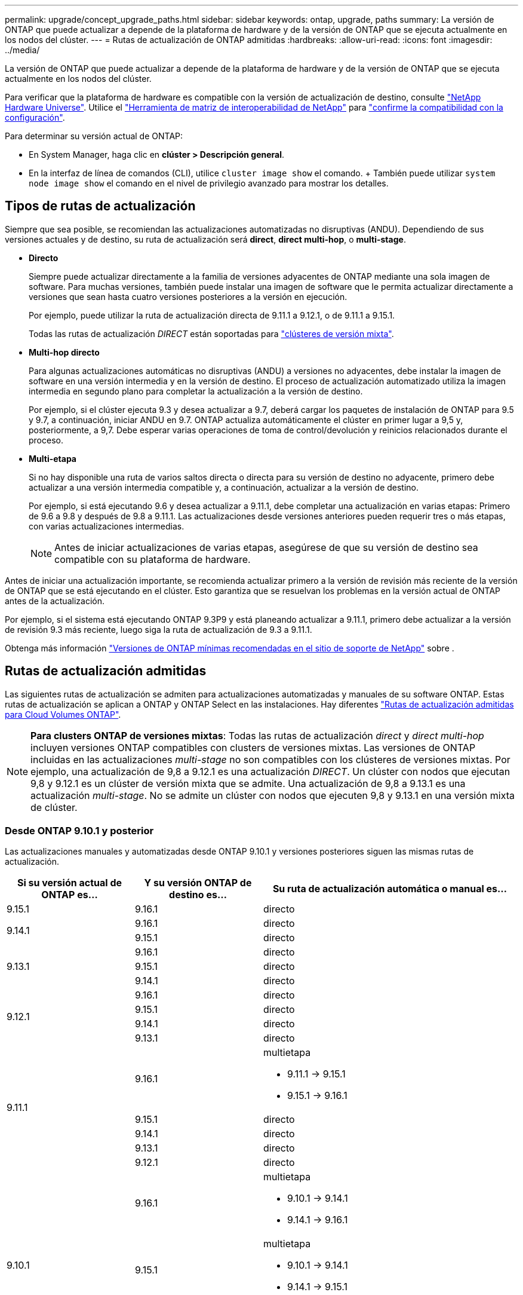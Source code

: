 ---
permalink: upgrade/concept_upgrade_paths.html 
sidebar: sidebar 
keywords: ontap, upgrade, paths 
summary: La versión de ONTAP que puede actualizar a depende de la plataforma de hardware y de la versión de ONTAP que se ejecuta actualmente en los nodos del clúster. 
---
= Rutas de actualización de ONTAP admitidas
:hardbreaks:
:allow-uri-read: 
:icons: font
:imagesdir: ../media/


[role="lead"]
La versión de ONTAP que puede actualizar a depende de la plataforma de hardware y de la versión de ONTAP que se ejecuta actualmente en los nodos del clúster.

Para verificar que la plataforma de hardware es compatible con la versión de actualización de destino, consulte https://hwu.netapp.com["NetApp Hardware Universe"^]. Utilice el link:https://imt.netapp.com/matrix/#welcome["Herramienta de matriz de interoperabilidad de NetApp"^] para link:confirm-configuration.html["confirme la compatibilidad con la configuración"].

.Para determinar su versión actual de ONTAP:
* En System Manager, haga clic en *clúster > Descripción general*.
* En la interfaz de línea de comandos (CLI), utilice `cluster image show` el comando. + También puede utilizar `system node image show` el comando en el nivel de privilegio avanzado para mostrar los detalles.




== Tipos de rutas de actualización

Siempre que sea posible, se recomiendan las actualizaciones automatizadas no disruptivas (ANDU). Dependiendo de sus versiones actuales y de destino, su ruta de actualización será *direct*, *direct multi-hop*, o *multi-stage*.

* *Directo*
+
Siempre puede actualizar directamente a la familia de versiones adyacentes de ONTAP mediante una sola imagen de software. Para muchas versiones, también puede instalar una imagen de software que le permita actualizar directamente a versiones que sean hasta cuatro versiones posteriores a la versión en ejecución.

+
Por ejemplo, puede utilizar la ruta de actualización directa de 9.11.1 a 9.12.1, o de 9.11.1 a 9.15.1.

+
Todas las rutas de actualización _DIRECT_ están soportadas para link:concept_mixed_version_requirements.html["clústeres de versión mixta"].

* *Multi-hop directo*
+
Para algunas actualizaciones automáticas no disruptivas (ANDU) a versiones no adyacentes, debe instalar la imagen de software en una versión intermedia y en la versión de destino. El proceso de actualización automatizado utiliza la imagen intermedia en segundo plano para completar la actualización a la versión de destino.

+
Por ejemplo, si el clúster ejecuta 9.3 y desea actualizar a 9.7, deberá cargar los paquetes de instalación de ONTAP para 9.5 y 9.7, a continuación, iniciar ANDU en 9.7. ONTAP actualiza automáticamente el clúster en primer lugar a 9,5 y, posteriormente, a 9,7. Debe esperar varias operaciones de toma de control/devolución y reinicios relacionados durante el proceso.

* *Multi-etapa*
+
Si no hay disponible una ruta de varios saltos directa o directa para su versión de destino no adyacente, primero debe actualizar a una versión intermedia compatible y, a continuación, actualizar a la versión de destino.

+
Por ejemplo, si está ejecutando 9.6 y desea actualizar a 9.11.1, debe completar una actualización en varias etapas: Primero de 9.6 a 9.8 y después de 9.8 a 9.11.1. Las actualizaciones desde versiones anteriores pueden requerir tres o más etapas, con varias actualizaciones intermedias.

+

NOTE: Antes de iniciar actualizaciones de varias etapas, asegúrese de que su versión de destino sea compatible con su plataforma de hardware.



Antes de iniciar una actualización importante, se recomienda actualizar primero a la versión de revisión más reciente de la versión de ONTAP que se está ejecutando en el clúster. Esto garantiza que se resuelvan los problemas en la versión actual de ONTAP antes de la actualización.

Por ejemplo, si el sistema está ejecutando ONTAP 9.3P9 y está planeando actualizar a 9.11.1, primero debe actualizar a la versión de revisión 9.3 más reciente, luego siga la ruta de actualización de 9.3 a 9.11.1.

Obtenga más información https://kb.netapp.com/Support_Bulletins/Customer_Bulletins/SU2["Versiones de ONTAP mínimas recomendadas en el sitio de soporte de NetApp"^] sobre .



== Rutas de actualización admitidas

Las siguientes rutas de actualización se admiten para actualizaciones automatizadas y manuales de su software ONTAP. Estas rutas de actualización se aplican a ONTAP y ONTAP Select en las instalaciones. Hay diferentes https://docs.netapp.com/us-en/bluexp-cloud-volumes-ontap/task-updating-ontap-cloud.html#supported-upgrade-paths["Rutas de actualización admitidas para Cloud Volumes ONTAP"^].


NOTE: *Para clusters ONTAP de versiones mixtas*: Todas las rutas de actualización _direct_ y _direct multi-hop_ incluyen versiones ONTAP compatibles con clusters de versiones mixtas. Las versiones de ONTAP incluidas en las actualizaciones _multi-stage_ no son compatibles con los clústeres de versiones mixtas. Por ejemplo, una actualización de 9,8 a 9.12.1 es una actualización _DIRECT_. Un clúster con nodos que ejecutan 9,8 y 9.12.1 es un clúster de versión mixta que se admite. Una actualización de 9,8 a 9.13.1 es una actualización _multi-stage_. No se admite un clúster con nodos que ejecuten 9,8 y 9.13.1 en una versión mixta de clúster.



=== Desde ONTAP 9.10.1 y posterior

Las actualizaciones manuales y automatizadas desde ONTAP 9.10.1 y versiones posteriores siguen las mismas rutas de actualización.

[cols="25,25,50"]
|===
| Si su versión actual de ONTAP es… | Y su versión ONTAP de destino es… | Su ruta de actualización automática o manual es… 


| 9.15.1 | 9.16.1 | directo 


.2+| 9.14.1 | 9.16.1 | directo 


| 9.15.1 | directo 


.3+| 9.13.1 | 9.16.1 | directo 


| 9.15.1 | directo 


| 9.14.1 | directo 


.4+| 9.12.1 | 9.16.1 | directo 


| 9.15.1 | directo 


| 9.14.1 | directo 


| 9.13.1 | directo 


.5+| 9.11.1 | 9.16.1  a| 
multietapa

* 9.11.1 -> 9.15.1
* 9.15.1 -> 9.16.1




| 9.15.1 | directo 


| 9.14.1 | directo 


| 9.13.1 | directo 


| 9.12.1 | directo 


.6+| 9.10.1 | 9.16.1  a| 
multietapa

* 9.10.1 -> 9.14.1
* 9.14.1 -> 9.16.1




| 9.15.1  a| 
multietapa

* 9.10.1 -> 9.14.1
* 9.14.1 -> 9.15.1




| 9.14.1 | directo 


| 9.13.1 | directo 


| 9.12.1 | directo 


| 9.11.1 | directo 
|===


=== Desde ONTAP 9.9.1

Las actualizaciones manuales y automatizadas de ONTAP 9.9.1 siguen las mismas rutas de actualización.

[cols="25,25,50"]
|===
| Si su versión actual de ONTAP es… | Y su versión ONTAP de destino es… | Su ruta de actualización automática o manual es… 


.7+| 9.9.1 | 9.16.1  a| 
multietapa

* 9.9.1->9.13.1
* 9.13.1->9.16.1




| 9.15.1  a| 
multietapa

* 9.9.1->9.13.1
* 9.13.1->9.15.1




| 9.14.1  a| 
multietapa

* 9.9.1->9.13.1
* 9.13.1->9.14.1




| 9.13.1 | directo 


| 9.12.1 | directo 


| 9.11.1 | directo 


| 9.10.1 | directo 
|===


=== Desde ONTAP 9,8

Las actualizaciones manuales y automatizadas de ONTAP 9,8 siguen las mismas rutas de actualización.

[NOTE]
====
Si va a actualizar cualquiera de los siguientes modelos de plataforma en una configuración IP de MetroCluster de ONTAP 9,8 a 9.10.1 o posterior, primero debe actualizar a ONTAP 9,9.1:

* FAS2750
* FAS500f
* AFF A220
* AFF A250


====
[cols="25,25,50"]
|===
| Si su versión actual de ONTAP es… | Y su versión ONTAP de destino es… | Su ruta de actualización automatizada o manual es… 


.8+| 9,8 | 9.16.1  a| 
multietapa

* 9,8 -> 9.12.1
* 9.12.1 -> 9.16.1




| 9.15.1  a| 
multietapa

* 9,8 -> 9.12.1
* 9.12.1 -> 9.15.1




| 9.14.1  a| 
multietapa

* 9,8 -> 9.12.1
* 9.12.1 -> 9.14.1




| 9.13.1  a| 
multietapa

* 9,8 -> 9.12.1
* 9.12.1 -> 9.13.1




| 9.12.1 | directo 


| 9.11.1 | directo 


| 9.10.1  a| 
directo



| 9.9.1 | directo 
|===


=== Desde ONTAP 9,7

Las rutas de actualización de ONTAP 9,7 pueden variar en función de si se realiza una actualización automatizada o manual.

[role="tabbed-block"]
====
.Rutas automatizadas
--
[cols="25,25,50"]
|===
| Si su versión actual de ONTAP es… | Y su versión ONTAP de destino es… | Su ruta de actualización automatizada es… 


.9+| 9,7 | 9.16.1  a| 
multietapa

* 9,7 -> 9,8
* 9,8 -> 9.12.1
* 9.12.1 -> 9.16.1




| 9.15.1  a| 
multietapa

* 9,7 -> 9,8
* 9,8 -> 9.12.1
* 9.12.1 -> 9.15.1




| 9.14.1  a| 
multietapa

* 9,7 -> 9,8
* 9,8 -> 9.12.1
* 9.12.1 -> 9.14.1




| 9.13.1  a| 
multietapa

* 9,7 -> 9.9.1
* 9.9.1 -> 9.13.1




| 9.12.1  a| 
multietapa

* 9,7 -> 9,8
* 9,8 -> 9.12.1




| 9.11.1 | salto múltiple directo (requiere imágenes para 9,8 y 9.11.1) 


| 9.10.1 | Salto múltiple directo (se necesitan imágenes para la versión 9,8 y 9.10.1P1 o posterior P) 


| 9.9.1 | directo 


| 9,8 | directo 
|===
--
.Rutas manuales
--
[cols="25,25,50"]
|===
| Si su versión actual de ONTAP es… | Y su versión ONTAP de destino es… | La ruta de actualización manual es… 


.9+| 9,7 | 9.16.1  a| 
multietapa

* 9,7 -> 9,8
* 9,8 -> 9.12.1
* 9.12.1 -> 9.16.1




| 9.15.1  a| 
multietapa

* 9,7 -> 9,8
* 9,8 -> 9.12.1
* 9.12.1 -> 9.15.1




| 9.14.1  a| 
multietapa

* 9,7 -> 9,8
* 9,8 -> 9.12.1
* 9.12.1 -> 9.14.1




| 9.13.1  a| 
multietapa

* 9,7 -> 9.9.1
* 9.9.1 -> 9.13.1




| 9.12.1  a| 
multietapa

* 9,7 -> 9,8
* 9,8 -> 9.12.1




| 9.11.1  a| 
multietapa

* 9,7 -> 9,8
* 9,8 -> 9.11.1




| 9.10.1  a| 
multietapa

* 9,7 -> 9,8
* 9,8 -> 9.10.1




| 9.9.1 | directo 


| 9,8 | directo 
|===
--
====


=== Desde ONTAP 9,6

Las rutas de actualización de ONTAP 9,6 pueden variar en función de si se realiza una actualización automatizada o manual.

[role="tabbed-block"]
====
.Rutas automatizadas
--
[cols="25,25,50"]
|===
| Si su versión actual de ONTAP es… | Y su versión ONTAP de destino es… | Su ruta de actualización automatizada es… 


.10+| 9,6 | 9.16.1  a| 
multietapa

* 9,6 -> 9,8
* 9,8 -> 9.12.1
* 9.12.1 -> 9.16.1




| 9.15.1  a| 
multietapa

* 9,6 -> 9,8
* 9,8 -> 9.12.1
* 9.12.1 -> 9.15.1




| 9.14.1  a| 
multietapa

* 9,6 -> 9,8
* 9,8 -> 9.12.1
* 9.12.1 -> 9.14.1




| 9.13.1  a| 
multietapa

* 9,6 -> 9,8
* 9,8 -> 9.12.1
* 9.12.1 -> 9.13.1




| 9.12.1  a| 
multietapa

* 9,6 -> 9,8
* 9,8 -> 9.12.1




| 9.11.1  a| 
multietapa

* 9,6 -> 9,8
* 9,8 -> 9.11.1




| 9.10.1 | Salto múltiple directo (se necesitan imágenes para la versión 9,8 y 9.10.1P1 o posterior P) 


| 9.9.1  a| 
multietapa

* 9,6 -> 9,8
* 9,8 -> 9.9.1




| 9,8 | directo 


| 9,7 | directo 
|===
--
.Rutas manuales
--
[cols="25,25,50"]
|===
| Si su versión actual de ONTAP es… | Y su versión ONTAP de destino es… | La ruta de actualización manual es… 


.10+| 9,6 | 9.16.1  a| 
multietapa

* 9,6 -> 9,8
* 9,8 -> 9.12.1
* 9.12.1 -> 9.16.1




| 9.15.1  a| 
multietapa

* 9,6 -> 9,8
* 9,8 -> 9.12.1
* 9.12.1 -> 9.15.1




| 9.14.1  a| 
multietapa

* 9,6 -> 9,8
* 9,8 -> 9.12.1
* 9.12.1 -> 9.14.1




| 9.13.1  a| 
multietapa

* 9,6 -> 9,8
* 9,8 -> 9.12.1
* 9.12.1 -> 9.13.1




| 9.12.1  a| 
multietapa

* 9,6 -> 9,8
* 9,8 -> 9.12.1




| 9.11.1  a| 
multietapa

* 9,6 -> 9,8
* 9,8 -> 9.11.1




| 9.10.1  a| 
multietapa

* 9,6 -> 9,8
* 9,8 -> 9.10.1




| 9.9.1  a| 
multietapa

* 9,6 -> 9,8
* 9,8 -> 9.9.1




| 9,8 | directo 


| 9,7 | directo 
|===
--
====


=== Desde ONTAP 9,5

Las rutas de actualización de ONTAP 9,5 pueden variar en función de si se realiza una actualización automatizada o manual.

[role="tabbed-block"]
====
.Rutas automatizadas
--
[cols="25,25,50"]
|===
| Si su versión actual de ONTAP es… | Y su versión ONTAP de destino es… | Su ruta de actualización automatizada es… 


.11+| 9,5 | 9.16.1  a| 
multietapa

* 9,5 -> 9.9.1 (salto múltiple directo, se necesitan imágenes para 9,7 y 9.9.1)
* 9.9.1 -> 9.13.1
* 9.13.1 -> 9.16.1




| 9.15.1  a| 
multietapa

* 9,5 -> 9.9.1 (salto múltiple directo, se necesitan imágenes para 9,7 y 9.9.1)
* 9.9.1 -> 9.13.1
* 9.13.1 -> 9.15.1




| 9.14.1  a| 
multietapa

* 9,5 -> 9.9.1 (salto múltiple directo, se necesitan imágenes para 9,7 y 9.9.1)
* 9.9.1 -> 9.13.1
* 9.13.1 -> 9.14.1




| 9.13.1  a| 
multietapa

* 9,5 -> 9.9.1 (salto múltiple directo, se necesitan imágenes para 9,7 y 9.9.1)
* 9.9.1 -> 9.13.1




| 9.12.1  a| 
multietapa

* 9,5 -> 9.9.1 (salto múltiple directo, se necesitan imágenes para 9,7 y 9.9.1)
* 9.9.1 -> 9.12.1




| 9.11.1  a| 
multietapa

* 9,5 -> 9.9.1 (salto múltiple directo, se necesitan imágenes para 9,7 y 9.9.1)
* 9.9.1 -> 9.11.1




| 9.10.1  a| 
multietapa

* 9,5 -> 9.9.1 (salto múltiple directo, se necesitan imágenes para 9,7 y 9.9.1)
* 9.9.1 -> 9.10.1




| 9.9.1 | salto múltiple directo (requiere imágenes para 9,7 y 9.9.1) 


| 9,8  a| 
multietapa

* 9,5 -> 9,7
* 9,7 -> 9,8




| 9,7 | directo 


| 9,6 | directo 
|===
--
.Rutas de actualización manuales
--
[cols="25,25,50"]
|===
| Si su versión actual de ONTAP es… | Y su versión ONTAP de destino es… | La ruta de actualización manual es… 


.11+| 9,5 | 9.16.1  a| 
multietapa

* 9,5 -> 9,7
* 9,7 -> 9.9.1
* 9.9.1 -> 9.13.1
* 9.13.1 -> 9.16.1




| 9.15.1  a| 
multietapa

* 9,5 -> 9,7
* 9,7 -> 9.9.1
* 9.9.1 -> 9.13.1
* 9.13.1 -> 9.15.1




| 9.14.1  a| 
multietapa

* 9,5 -> 9,7
* 9,7 -> 9.9.1
* 9.9.1 -> 9.13.1
* 9.13.1 -> 9.14.1




| 9.13.1  a| 
multietapa

* 9,5 -> 9,7
* 9,7 -> 9.9.1
* 9.9.1 -> 9.13.1




| 9.12.1  a| 
multietapa

* 9,5 -> 9,7
* 9,7 -> 9.9.1
* 9.9.1 -> 9.12.1




| 9.11.1  a| 
multietapa

* 9,5 -> 9,7
* 9,7 -> 9.9.1
* 9.9.1 -> 9.11.1




| 9.10.1  a| 
multietapa

* 9,5 -> 9,7
* 9,7 -> 9.9.1
* 9.9.1 -> 9.10.1




| 9.9.1  a| 
multietapa

* 9,5 -> 9,7
* 9,7 -> 9.9.1




| 9,8  a| 
multietapa

* 9,5 -> 9,7
* 9,7 -> 9,8




| 9,7 | directo 


| 9,6 | directo 
|===
--
====


=== Desde ONTAP 9,4-9,0

Las rutas de actualización de ONTAP 9,4, 9,3, 9,2, 9,1 y 9,0 pueden variar en función de si se realiza una actualización automatizada o manual.

.Rutas de actualización automatizadas
[%collapsible]
====
[cols="25,25,50"]
|===
| Si su versión actual de ONTAP es… | Y su versión ONTAP de destino es… | Su ruta de actualización automatizada es… 


.12+| 9,4 | 9.16.1  a| 
multietapa

* 9,4 -> 9,5
* 9,5 -> 9.9.1 (salto múltiple directo, se necesitan imágenes para 9,7 y 9.9.1)
* 9.9.1 -> 9.13.1
* 9.13.1 -> 9.16.1




| 9.15.1  a| 
multietapa

* 9,4 -> 9,5
* 9,5 -> 9.9.1 (salto múltiple directo, se necesitan imágenes para 9,7 y 9.9.1)
* 9.9.1 -> 9.13.1
* 9.13.1 -> 9.15.1




| 9.14.1  a| 
multietapa

* 9,4 -> 9,5
* 9,5 -> 9.9.1 (salto múltiple directo, se necesitan imágenes para 9,7 y 9.9.1)
* 9.9.1 -> 9.13.1
* 9.13.1 -> 9.14.1




| 9.13.1  a| 
multietapa

* 9,4 -> 9,5
* 9,5 -> 9.9.1 (salto múltiple directo, se necesitan imágenes para 9,7 y 9.9.1)
* 9.9.1 -> 9.13.1




| 9.12.1  a| 
multietapa

* 9,4 -> 9,5
* 9,5 -> 9.9.1 (salto múltiple directo, se necesitan imágenes para 9,7 y 9.9.1)
* 9.9.1 -> 9.12.1




| 9.11.1  a| 
multietapa

* 9,4 -> 9,5
* 9,5 -> 9.9.1 (salto múltiple directo, se necesitan imágenes para 9,7 y 9.9.1)
* 9.9.1 -> 9.11.1




| 9.10.1  a| 
multietapa

* 9,4 -> 9,5
* 9,5 -> 9.9.1 (salto múltiple directo, se necesitan imágenes para 9,7 y 9.9.1)
* 9.9.1 -> 9.10.1




| 9.9.1  a| 
multietapa

* 9,4 -> 9,5
* 9,5 -> 9.9.1 (salto múltiple directo, se necesitan imágenes para 9,7 y 9.9.1)




| 9,8  a| 
multietapa

* 9,4 -> 9,5
* 9,5 -> 9,8 (salto múltiple directo, se necesitan imágenes para 9,7 y 9,8)




| 9,7  a| 
multietapa

* 9,4 -> 9,5
* 9,5 -> 9,7




| 9,6  a| 
multietapa

* 9,4 -> 9,5
* 9,5 -> 9,6




| 9,5 | directo 


.13+| 9,3 | 9.16.1  a| 
multietapa

* 9,3 -> 9,7 (salto múltiple directo, se necesitan imágenes para 9,5 y 9,7)
* 9,7 -> 9.9.1
* 9.9.1 -> 9.13.1
* 9.13.1 -> 9.16.1




| 9.15.1  a| 
multietapa

* 9,3 -> 9,7 (salto múltiple directo, se necesitan imágenes para 9,5 y 9,7)
* 9,7 -> 9.9.1
* 9.9.1 -> 9.13.1
* 9.13.1 -> 9.15.1




| 9.14.1  a| 
multietapa

* 9,3 -> 9,7 (salto múltiple directo, se necesitan imágenes para 9,5 y 9,7)
* 9,7 -> 9.9.1
* 9.9.1 -> 9.13.1
* 9.13.1 -> 9.14.1




| 9.13.1  a| 
multietapa

* 9,3 -> 9,7 (salto múltiple directo, se necesitan imágenes para 9,5 y 9,7)
* 9,7 -> 9.9.1
* 9.9.1 -> 9.13.1




| 9.12.1  a| 
multietapa

* 9,3 -> 9,7 (salto múltiple directo, se necesitan imágenes para 9,5 y 9,7)
* 9,7 -> 9.9.1
* 9.9.1 -> 9.12.1




| 9.11.1  a| 
multietapa

* 9,3 -> 9,7 (salto múltiple directo, se necesitan imágenes para 9,5 y 9,7)
* 9,7 -> 9.9.1
* 9.9.1 -> 9.11.1




| 9.10.1  a| 
multietapa

* 9,3 -> 9,7 (salto múltiple directo, se necesitan imágenes para 9,5 y 9,7)
* 9,7 -> 9.10.1 (salto múltiple directo, se necesitan imágenes para 9,8 y 9.10.1)




| 9.9.1  a| 
multietapa

* 9,3 -> 9,7 (salto múltiple directo, se necesitan imágenes para 9,5 y 9,7)
* 9,7 -> 9.9.1




| 9,8  a| 
multietapa

* 9,3 -> 9,7 (salto múltiple directo, se necesitan imágenes para 9,5 y 9,7)
* 9,7 -> 9,8




| 9,7 | salto múltiple directo (requiere imágenes para 9,5 y 9,7) 


| 9,6  a| 
multietapa

* 9,3 -> 9,5
* 9,5 -> 9,6




| 9,5 | directo 


| 9,4 | no disponible 


.14+| 9,2 | 9.16.1  a| 
multietapa

* 9,2 -> 9,3
* 9,3 -> 9,7 (salto múltiple directo, se necesitan imágenes para 9,5 y 9,7)
* 9,7 -> 9.9.1
* 9.9.1 -> 9.13.1
* 9.13.1 -> 9.16.1




| 9.15.1  a| 
multietapa

* 9,2 -> 9,3
* 9,3 -> 9,7 (salto múltiple directo, se necesitan imágenes para 9,5 y 9,7)
* 9,7 -> 9.9.1
* 9.9.1 -> 9.13.1
* 9.13.1 -> 9.15.1




| 9.14.1  a| 
multietapa

* 9,2 -> 9,3
* 9,3 -> 9,7 (salto múltiple directo, se necesitan imágenes para 9,5 y 9,7)
* 9,7 -> 9.9.1
* 9.9.1 -> 9.13.1
* 9.13.1 -> 9.14.1




| 9.13.1  a| 
multietapa

* 9,2 -> 9,3
* 9,3 -> 9,7 (salto múltiple directo, se necesitan imágenes para 9,5 y 9,7)
* 9,7 -> 9.9.1
* 9.9.1 -> 9.13.1




| 9.12.1  a| 
multietapa

* 9,2 -> 9,3
* 9,3 -> 9,7 (salto múltiple directo, se necesitan imágenes para 9,5 y 9,7)
* 9,7 -> 9.9.1
* 9.9.1 -> 9.12.1




| 9.11.1  a| 
multietapa

* 9,2 -> 9,3
* 9,3 -> 9,7 (salto múltiple directo, se necesitan imágenes para 9,5 y 9,7)
* 9,7 -> 9.9.1
* 9.9.1 -> 9.11.1




| 9.10.1  a| 
multietapa

* 9,2 -> 9,3
* 9,3 -> 9,7 (salto múltiple directo, se necesitan imágenes para 9,5 y 9,7)
* 9,7 -> 9.10.1 (salto múltiple directo, se necesitan imágenes para 9,8 y 9.10.1)




| 9.9.1  a| 
multietapa

* 9,2 -> 9,3
* 9,3 -> 9,7 (salto múltiple directo, se necesitan imágenes para 9,5 y 9,7)
* 9,7 -> 9.9.1




| 9,8  a| 
multietapa

* 9,2 -> 9,3
* 9,3 -> 9,7 (salto múltiple directo, se necesitan imágenes para 9,5 y 9,7)
* 9,7 -> 9,8




| 9,7  a| 
multietapa

* 9,2 -> 9,3
* 9,3 -> 9,7 (salto múltiple directo, se necesitan imágenes para 9,5 y 9,7)




| 9,6  a| 
multietapa

* 9,2 -> 9,3
* 9,3 -> 9,5
* 9,5 -> 9,6




| 9,5  a| 
multietapa

* 9,3 -> 9,5
* 9,5 -> 9,6




| 9,4 | no disponible 


| 9,3 | directo 


.15+| 9,1 | 9.16.1  a| 
multietapa

* 9,1 -> 9,3
* 9,3 -> 9,7 (salto múltiple directo, se necesitan imágenes para 9,5 y 9,7)
* 9,7 -> 9.9.1
* 9.9.1 -> 9.13.1
* 9.13.1 -> 9.16.1




| 9.15.1  a| 
multietapa

* 9,1 -> 9,3
* 9,3 -> 9,7 (salto múltiple directo, se necesitan imágenes para 9,5 y 9,7)
* 9,7 -> 9.9.1
* 9.9.1 -> 9.13.1
* 9.13.1 -> 9.15.1




| 9.14.1  a| 
multietapa

* 9,1 -> 9,3
* 9,3 -> 9,7 (salto múltiple directo, se necesitan imágenes para 9,5 y 9,7)
* 9,7 -> 9.9.1
* 9.9.1 -> 9.13.1
* 9.13.1 -> 9.14.1




| 9.13.1  a| 
multietapa

* 9,1 -> 9,3
* 9,3 -> 9,7 (salto múltiple directo, se necesitan imágenes para 9,5 y 9,7)
* 9,7 -> 9.9.1
* 9.9.1 -> 9.13.1




| 9.12.1  a| 
multietapa

* 9,1 -> 9,3
* 9,3 -> 9,7 (salto múltiple directo, se necesitan imágenes para 9,5 y 9,7)
* 9,7 -> 9,8
* 9,8 -> 9.12.1




| 9.11.1  a| 
multietapa

* 9,1 -> 9,3
* 9,3 -> 9,7 (salto múltiple directo, se necesitan imágenes para 9,5 y 9,7)
* 9,7 -> 9.9.1
* 9.9.1 -> 9.11.1




| 9.10.1  a| 
multietapa

* 9,1 -> 9,3
* 9,3 -> 9,7 (salto múltiple directo, se necesitan imágenes para 9,5 y 9,7)
* 9,7 -> 9.10.1 (salto múltiple directo, se necesitan imágenes para 9,8 y 9.10.1)




| 9.9.1  a| 
multietapa

* 9,1 -> 9,3
* 9,3 -> 9,7 (salto múltiple directo, se necesitan imágenes para 9,5 y 9,7)
* 9,7 -> 9.9.1




| 9,8  a| 
multietapa

* 9,1 -> 9,3
* 9,3 -> 9,7 (salto múltiple directo, se necesitan imágenes para 9,5 y 9,7)
* 9,7 -> 9,8




| 9,7  a| 
multietapa

* 9,1 -> 9,3
* 9,3 -> 9,7 (salto múltiple directo, se necesitan imágenes para 9,5 y 9,7)




| 9,6  a| 
multietapa

* 9,1 -> 9,3
* 9,3 -> 9,6 (salto múltiple directo, se necesitan imágenes para 9,5 y 9,6)




| 9,5  a| 
multietapa

* 9,1 -> 9,3
* 9,3 -> 9,5




| 9,4 | no disponible 


| 9,3 | directo 


| 9,2 | no disponible 


.16+| 9,0 | 9.16.1  a| 
multietapa

* 9,0 -> 9,1
* 9,1 -> 9,3
* 9,3 -> 9,7 (salto múltiple directo, se necesitan imágenes para 9,5 y 9,7)
* 9,7 -> 9.9.1
* 9.9.1 -> 9.13.1
* 9.13.1 -> 9.16.1




| 9.15.1  a| 
multietapa

* 9,0 -> 9,1
* 9,1 -> 9,3
* 9,3 -> 9,7 (salto múltiple directo, se necesitan imágenes para 9,5 y 9,7)
* 9,7 -> 9.9.1
* 9.9.1 -> 9.13.1
* 9.13.1 -> 9.15.1




| 9.14.1  a| 
multietapa

* 9,0 -> 9,1
* 9,1 -> 9,3
* 9,3 -> 9,7 (salto múltiple directo, se necesitan imágenes para 9,5 y 9,7)
* 9,7 -> 9.9.1
* 9.9.1 -> 9.13.1
* 9.13.1 -> 9.14.1




| 9.13.1  a| 
multietapa

* 9,0 -> 9,1
* 9,1 -> 9,3
* 9,3 -> 9,7 (salto múltiple directo, se necesitan imágenes para 9,5 y 9,7)
* 9,7 -> 9.9.1
* 9.9.1 -> 9.13.1




| 9.12.1  a| 
multietapa

* 9,0 -> 9,1
* 9,1 -> 9,3
* 9,3 -> 9,7 (salto múltiple directo, se necesitan imágenes para 9,5 y 9,7)
* 9,7 -> 9.9.1
* 9.9.1 -> 9.12.1




| 9.11.1  a| 
multietapa

* 9,0 -> 9,1
* 9,1 -> 9,3
* 9,3 -> 9,7 (salto múltiple directo, se necesitan imágenes para 9,5 y 9,7)
* 9,7 -> 9.9.1
* 9.9.1 -> 9.11.1




| 9.10.1  a| 
multietapa

* 9,0 -> 9,1
* 9,1 -> 9,3
* 9,3 -> 9,7 (salto múltiple directo, se necesitan imágenes para 9,5 y 9,7)
* 9,7 -> 9.10.1 (salto múltiple directo, se necesitan imágenes para 9,8 y 9.10.1)




| 9.9.1  a| 
multietapa

* 9,0 -> 9,1
* 9,1 -> 9,3
* 9,3 -> 9,7 (salto múltiple directo, se necesitan imágenes para 9,5 y 9,7)
* 9,7 -> 9.9.1




| 9,8  a| 
multietapa

* 9,0 -> 9,1
* 9,1 -> 9,3
* 9,3 -> 9,7 (salto múltiple directo, se necesitan imágenes para 9,5 y 9,7)
* 9,7 -> 9,8




| 9,7  a| 
multietapa

* 9,0 -> 9,1
* 9,1 -> 9,3
* 9,3 -> 9,7 (salto múltiple directo, se necesitan imágenes para 9,5 y 9,7)




| 9,6  a| 
multietapa

* 9,0 -> 9,1
* 9,1 -> 9,3
* 9,3 -> 9,5
* 9,5 -> 9,6




| 9,5  a| 
multietapa

* 9,0 -> 9,1
* 9,1 -> 9,3
* 9,3 -> 9,5




| 9,4 | no disponible 


| 9,3  a| 
multietapa

* 9,0 -> 9,1
* 9,1 -> 9,3




| 9,2 | no disponible 


| 9,1 | directo 
|===
====
.Rutas de actualización manuales
[%collapsible]
====
[cols="25,25,50"]
|===
| Si su versión actual de ONTAP es… | Y su versión ONTAP de destino es… | La ruta DE actualización DE ANDU es… 


.12+| 9,4 | 9.16.1  a| 
multietapa

* 9,4 -> 9,5
* 9,5 -> 9,7
* 9,7 -> 9.9.1
* 9.9.1 -> 9.13.1
* 9.13.1 -> 9.16.1




| 9.15.1  a| 
multietapa

* 9,4 -> 9,5
* 9,5 -> 9,7
* 9,7 -> 9.9.1
* 9.9.1 -> 9.13.1
* 9.13.1 -> 9.15.1




| 9.14.1  a| 
multietapa

* 9,4 -> 9,5
* 9,5 -> 9,7
* 9,7 -> 9.9.1
* 9.9.1 -> 9.13.1
* 9.13.1 -> 9.14.1




| 9.13.1  a| 
multietapa

* 9,4 -> 9,5
* 9,5 -> 9,7
* 9,7 -> 9.9.1
* 9.9.1 -> 9.13.1




| 9.12.1  a| 
multietapa

* 9,4 -> 9,5
* 9,5 -> 9,7
* 9,7 -> 9.9.1
* 9.9.1 -> 9.12.1




| 9.11.1  a| 
multietapa

* 9,4 -> 9,5
* 9,5 -> 9,7
* 9,7 -> 9.9.1
* 9.9.1 -> 9.11.1




| 9.10.1  a| 
multietapa

* 9,4 -> 9,5
* 9,5 -> 9,7
* 9,7 -> 9.9.1
* 9.9.1 -> 9.10.1




| 9.9.1  a| 
multietapa

* 9,4 -> 9,5
* 9,5 -> 9,7
* 9,7 -> 9.9.1




| 9,8  a| 
multietapa

* 9,4 -> 9,5
* 9,5 -> 9,7
* 9,7 -> 9,8




| 9,7  a| 
multietapa

* 9,4 -> 9,5
* 9,5 -> 9,7




| 9,6  a| 
multietapa

* 9,4 -> 9,5
* 9,5 -> 9,6




| 9,5 | directo 


.13+| 9,3 | 9.16.1  a| 
multietapa

* 9,3 -> 9,5
* 9,5 -> 9,7
* 9,7 -> 9.9.1
* 9.9.1 -> 9.12.1
* 9.12.1 -> 9.16.1




| 9.15.1  a| 
multietapa

* 9,3 -> 9,5
* 9,5 -> 9,7
* 9,7 -> 9.9.1
* 9.9.1 -> 9.12.1
* 9.12.1 -> 9.15.1




| 9.14.1  a| 
multietapa

* 9,3 -> 9,5
* 9,5 -> 9,7
* 9,7 -> 9.9.1
* 9.9.1 -> 9.12.1
* 9.12.1 -> 9.14.1




| 9.13.1  a| 
multietapa

* 9,3 -> 9,5
* 9,5 -> 9,7
* 9,7 -> 9.9.1
* 9.9.1 -> 9.13.1




| 9.12.1  a| 
multietapa

* 9,3 -> 9,5
* 9,5 -> 9,7
* 9,7 -> 9.9.1
* 9.9.1 -> 9.12.1




| 9.11.1  a| 
multietapa

* 9,3 -> 9,5
* 9,5 -> 9,7
* 9,7 -> 9.9.1
* 9.9.1 -> 9.11.1




| 9.10.1  a| 
multietapa

* 9,3 -> 9,5
* 9,5 -> 9,7
* 9,7 -> 9.9.1
* 9.9.1 -> 9.10.1




| 9.9.1  a| 
multietapa

* 9,3 -> 9,5
* 9,5 -> 9,7
* 9,7 -> 9.9.1




| 9,8  a| 
multietapa

* 9,3 -> 9,5
* 9,5 -> 9,7
* 9,7 -> 9,8




| 9,7  a| 
multietapa

* 9,3 -> 9,5
* 9,5 -> 9,7




| 9,6  a| 
multietapa

* 9,3 -> 9,5
* 9,5 -> 9,6




| 9,5 | directo 


| 9,4 | no disponible 


.14+| 9,2 | 9.16.1  a| 
multietapa

* 9,3 -> 9,5
* 9,5 -> 9,7
* 9,7 -> 9.9.1
* 9.9.1 -> 9.12.1
* 9.12.1 -> 9.16.1




| 9.15.1  a| 
multietapa

* 9,3 -> 9,5
* 9,5 -> 9,7
* 9,7 -> 9.9.1
* 9.9.1 -> 9.12.1
* 9.12.1 -> 9.15.1




| 9.14.1  a| 
multietapa

* 9,2 -> 9,3
* 9,3 -> 9,5
* 9,5 -> 9,7
* 9,7 -> 9.9.1
* 9.9.1 -> 9.12.1
* 9.12.1 -> 9.14.1




| 9.13.1  a| 
multietapa

* 9,2 -> 9,3
* 9,3 -> 9,5
* 9,5 -> 9,7
* 9,7 -> 9.9.1
* 9.9.1 -> 9.13.1




| 9.12.1  a| 
multietapa

* 9,2 -> 9,3
* 9,3 -> 9,5
* 9,5 -> 9,7
* 9,7 -> 9.9.1
* 9.9.1 -> 9.12.1




| 9.11.1  a| 
multietapa

* 9,2 -> 9,3
* 9,3 -> 9,5
* 9,5 -> 9,7
* 9,7 -> 9.9.1
* 9.9.1 -> 9.11.1




| 9.10.1  a| 
multietapa

* 9,2 -> 9,3
* 9,3 -> 9,5
* 9,5 -> 9,7
* 9,7 -> 9.9.1
* 9.9.1 -> 9.10.1




| 9.9.1  a| 
multietapa

* 9,2 -> 9,3
* 9,3 -> 9,5
* 9,5 -> 9,7
* 9,7 -> 9.9.1




| 9,8  a| 
multietapa

* 9,2 -> 9,3
* 9,3 -> 9,5
* 9,5 -> 9,7
* 9,7 -> 9,8




| 9,7  a| 
multietapa

* 9,2 -> 9,3
* 9,3 -> 9,5
* 9,5 -> 9,7




| 9,6  a| 
multietapa

* 9,2 -> 9,3
* 9,3 -> 9,5
* 9,5 -> 9,6




| 9,5  a| 
multietapa

* 9,2 -> 9,3
* 9,3 -> 9,5




| 9,4 | no disponible 


| 9,3 | directo 


.15+| 9,1 | 9.16.1  a| 
multietapa

* 9,1 -> 9,3
* 9,3 -> 9,5
* 9,5 -> 9,7
* 9,7 -> 9.9.1
* 9.9.1 -> 9.12.1
* 9.12.1 -> 9.16.1




| 9.15.1  a| 
multietapa

* 9,1 -> 9,3
* 9,3 -> 9,5
* 9,5 -> 9,7
* 9,7 -> 9.9.1
* 9.9.1 -> 9.12.1
* 9.12.1 -> 9.15.1




| 9.14.1  a| 
multietapa

* 9,1 -> 9,3
* 9,3 -> 9,5
* 9,5 -> 9,7
* 9,7 -> 9.9.1
* 9.9.1 -> 9.12.1
* 9.12.1 -> 9.14.1




| 9.13.1  a| 
multietapa

* 9,1 -> 9,3
* 9,3 -> 9,5
* 9,5 -> 9,7
* 9,7 -> 9.9.1
* 9.9.1 -> 9.13.1




| 9.12.1  a| 
multietapa

* 9,1 -> 9,3
* 9,3 -> 9,5
* 9,5 -> 9,7
* 9,7 -> 9.9.1
* 9.9.1 -> 9.12.1




| 9.11.1  a| 
multietapa

* 9,1 -> 9,3
* 9,3 -> 9,5
* 9,5 -> 9,7
* 9,7 -> 9.9.1
* 9.9.1 -> 9.11.1




| 9.10.1  a| 
multietapa

* 9,1 -> 9,3
* 9,3 -> 9,5
* 9,5 -> 9,7
* 9,7 -> 9.9.1
* 9.9.1 -> 9.10.1




| 9.9.1  a| 
multietapa

* 9,1 -> 9,3
* 9,3 -> 9,5
* 9,5 -> 9,7
* 9,7 -> 9.9.1




| 9,8  a| 
multietapa

* 9,1 -> 9,3
* 9,3 -> 9,5
* 9,5 -> 9,7
* 9,7 -> 9,8




| 9,7  a| 
multietapa

* 9,1 -> 9,3
* 9,3 -> 9,5
* 9,5 -> 9,7




| 9,6  a| 
multietapa

* 9,1 -> 9,3
* 9,3 -> 9,5
* 9,5 -> 9,6




| 9,5  a| 
multietapa

* 9,1 -> 9,3
* 9,3 -> 9,5




| 9,4 | no disponible 


| 9,3 | directo 


| 9,2 | no disponible 


.16+| 9,0 | 9.16.1  a| 
multietapa

* 9,0 -> 9,1
* 9,1 -> 9,3
* 9,3 -> 9,5
* 9,5 -> 9,7
* 9,7 -> 9.9.1
* 9.9.1 -> 9.12.1
* 9.12.1 -> 9.16.1




| 9.15.1  a| 
multietapa

* 9,0 -> 9,1
* 9,1 -> 9,3
* 9,3 -> 9,5
* 9,5 -> 9,7
* 9,7 -> 9.9.1
* 9.9.1 -> 9.12.1
* 9.12.1 -> 9.15.1




| 9.14.1  a| 
multietapa

* 9,0 -> 9,1
* 9,1 -> 9,3
* 9,3 -> 9,5
* 9,5 -> 9,7
* 9,7 -> 9.9.1
* 9.9.1 -> 9.12.1
* 9.12.1 -> 9.14.1




| 9.13.1  a| 
multietapa

* 9,0 -> 9,1
* 9,1 -> 9,3
* 9,3 -> 9,5
* 9,5 -> 9,7
* 9,7 -> 9.9.1
* 9.9.1 -> 9.13.1




| 9.12.1  a| 
multietapa

* 9,0 -> 9,1
* 9,1 -> 9,3
* 9,3 -> 9,5
* 9,5 -> 9,7
* 9,7 -> 9.9.1
* 9.9.1 -> 9.12.1




| 9.11.1  a| 
multietapa

* 9,0 -> 9,1
* 9,1 -> 9,3
* 9,3 -> 9,5
* 9,5 -> 9,7
* 9,7 -> 9.9.1
* 9.9.1 -> 9.11.1




| 9.10.1  a| 
multietapa

* 9,0 -> 9,1
* 9,1 -> 9,3
* 9,3 -> 9,5
* 9,5 -> 9,7
* 9,7 -> 9.9.1
* 9.9.1 -> 9.10.1




| 9.9.1  a| 
multietapa

* 9,0 -> 9,1
* 9,1 -> 9,3
* 9,3 -> 9,5
* 9,5 -> 9,7
* 9,7 -> 9.9.1




| 9,8  a| 
multietapa

* 9,0 -> 9,1
* 9,1 -> 9,3
* 9,3 -> 9,5
* 9,5 -> 9,7
* 9,7 -> 9,8




| 9,7  a| 
multietapa

* 9,0 -> 9,1
* 9,1 -> 9,3
* 9,3 -> 9,5
* 9,5 -> 9,7




| 9,6  a| 
multietapa

* 9,0 -> 9,1
* 9,1 -> 9,3
* 9,3 -> 9,5
* 9,5 -> 9,6




| 9,5  a| 
multietapa

* 9,0 -> 9,1
* 9,1 -> 9,3
* 9,3 -> 9,5




| 9,4 | no disponible 


| 9,3  a| 
multietapa

* 9,0 -> 9,1
* 9,1 -> 9,3




| 9,2 | no disponible 


| 9,1 | directo 
|===
====


=== Data ONTAP 8

Asegúrese de verificar que su plataforma puede ejecutar la versión de ONTAP de destino mediante el https://hwu.netapp.com["NetApp Hardware Universe"^].

*Nota:* la Guía de actualización de Data ONTAP 8.3 indica erróneamente que en un clúster de cuatro nodos, debe planificar la actualización del nodo que tenga el valor épsilon en último lugar. Esto ya no es un requisito para las actualizaciones a partir de Data ONTAP 8.2.3. Para obtener más información, consulte https://mysupport.netapp.com/site/bugs-online/product/ONTAP/BURT/805277["ID de error de NetApp Bugs Online: 805277"^].

Desde Data ONTAP 8.3.x:: Puede actualizar directamente a ONTAP 9.1 y, posteriormente, actualizar a versiones posteriores.
De versiones de Data ONTAP anteriores a 8.3.x, incluidas 8.2.x.:: Primero es necesario actualizar a Data ONTAP 8.3.x y, después, actualizar a ONTAP 9.1 y, posteriormente, actualizar a versiones posteriores.


.Información relacionada
* link:https://docs.netapp.com/us-en/ontap-cli/["Referencia de comandos del ONTAP"^]
* link:https://docs.netapp.com/us-en/ontap-cli/cluster-image-show.html["se muestra la imagen del clúster"^]
* link:https://docs.netapp.com/us-en/ontap-cli/system-node-image-show.html["se muestra la imagen del nodo del sistema"^]


